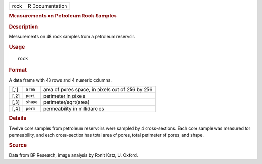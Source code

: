 .. container::

   .. container::

      ==== ===============
      rock R Documentation
      ==== ===============

      .. rubric:: Measurements on Petroleum Rock Samples
         :name: measurements-on-petroleum-rock-samples

      .. rubric:: Description
         :name: description

      Measurements on 48 rock samples from a petroleum reservoir.

      .. rubric:: Usage
         :name: usage

      ::

         rock

      .. rubric:: Format
         :name: format

      A data frame with 48 rows and 4 numeric columns.

      ==== ========= ================================================
      [,1] ``area``  area of pores space, in pixels out of 256 by 256
      [,2] ``peri``  perimeter in pixels
      [,3] ``shape`` perimeter/sqrt(area)
      [,4] ``perm``  permeability in millidarcies
      ==== ========= ================================================

      .. rubric:: Details
         :name: details

      Twelve core samples from petroleum reservoirs were sampled by 4
      cross-sections. Each core sample was measured for permeability,
      and each cross-section has total area of pores, total perimeter of
      pores, and shape.

      .. rubric:: Source
         :name: source

      Data from BP Research, image analysis by Ronit Katz, U. Oxford.

